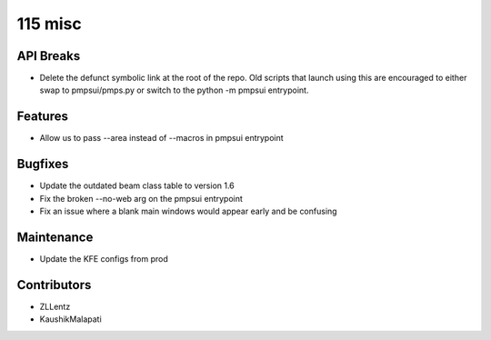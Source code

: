 115 misc
#################

API Breaks
----------
- Delete the defunct symbolic link at the root of the repo.
  Old scripts that launch using this are encouraged to either
  swap to pmpsui/pmps.py or switch to the python -m pmpsui entrypoint.

Features
--------
- Allow us to pass --area instead of --macros in pmpsui entrypoint

Bugfixes
--------
- Update the outdated beam class table to version 1.6
- Fix the broken --no-web arg on the pmpsui entrypoint
- Fix an issue where a blank main windows would appear early and be confusing

Maintenance
-----------
- Update the KFE configs from prod

Contributors
------------
- ZLLentz
- KaushikMalapati

